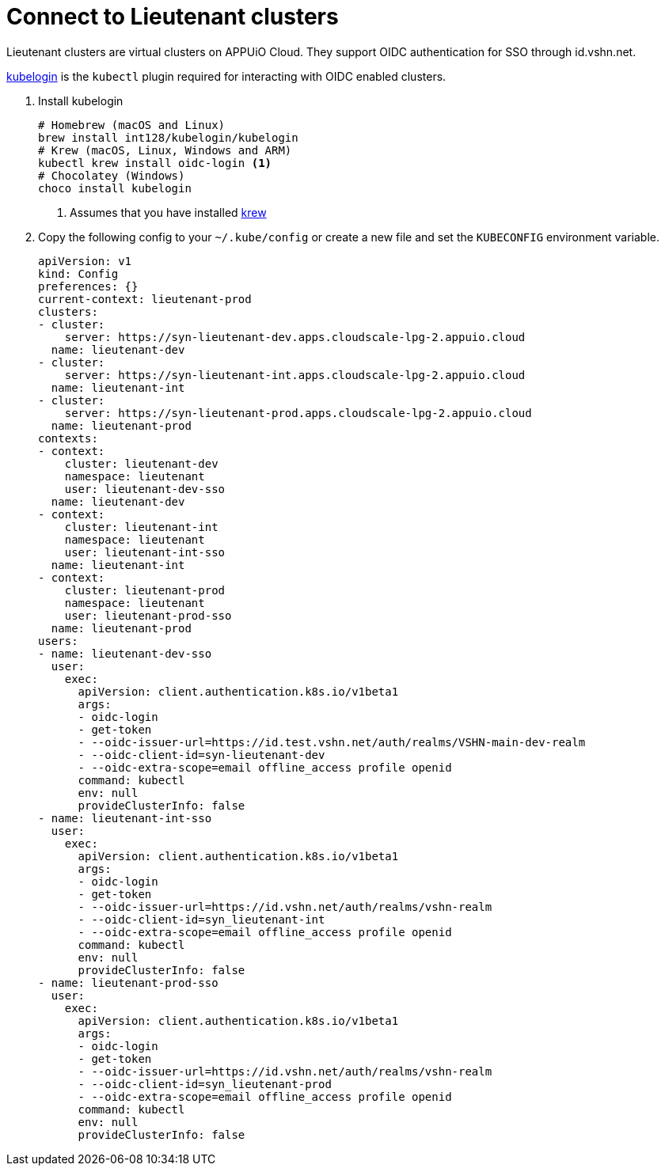 = Connect to Lieutenant clusters

Lieutenant clusters are virtual clusters on APPUiO Cloud.
They support OIDC authentication for SSO through id.vshn.net.

https://github.com/int128/kubelogin[kubelogin] is the `kubectl` plugin required for interacting with OIDC enabled clusters.

. Install kubelogin
+
[source,shell]
----
# Homebrew (macOS and Linux)
brew install int128/kubelogin/kubelogin
# Krew (macOS, Linux, Windows and ARM)
kubectl krew install oidc-login <1>
# Chocolatey (Windows)
choco install kubelogin
----
<1> Assumes that you have installed https://github.com/kubernetes-sigs/krew[krew]

. Copy the following config to your `~/.kube/config` or create a new file and set the `KUBECONFIG` environment variable.
+
[source,yaml]
----
apiVersion: v1
kind: Config
preferences: {}
current-context: lieutenant-prod
clusters:
- cluster:
    server: https://syn-lieutenant-dev.apps.cloudscale-lpg-2.appuio.cloud
  name: lieutenant-dev
- cluster:
    server: https://syn-lieutenant-int.apps.cloudscale-lpg-2.appuio.cloud
  name: lieutenant-int
- cluster:
    server: https://syn-lieutenant-prod.apps.cloudscale-lpg-2.appuio.cloud
  name: lieutenant-prod
contexts:
- context:
    cluster: lieutenant-dev
    namespace: lieutenant
    user: lieutenant-dev-sso
  name: lieutenant-dev
- context:
    cluster: lieutenant-int
    namespace: lieutenant
    user: lieutenant-int-sso
  name: lieutenant-int
- context:
    cluster: lieutenant-prod
    namespace: lieutenant
    user: lieutenant-prod-sso
  name: lieutenant-prod
users:
- name: lieutenant-dev-sso
  user:
    exec:
      apiVersion: client.authentication.k8s.io/v1beta1
      args:
      - oidc-login
      - get-token
      - --oidc-issuer-url=https://id.test.vshn.net/auth/realms/VSHN-main-dev-realm
      - --oidc-client-id=syn-lieutenant-dev
      - --oidc-extra-scope=email offline_access profile openid
      command: kubectl
      env: null
      provideClusterInfo: false
- name: lieutenant-int-sso
  user:
    exec:
      apiVersion: client.authentication.k8s.io/v1beta1
      args:
      - oidc-login
      - get-token
      - --oidc-issuer-url=https://id.vshn.net/auth/realms/vshn-realm
      - --oidc-client-id=syn_lieutenant-int
      - --oidc-extra-scope=email offline_access profile openid
      command: kubectl
      env: null
      provideClusterInfo: false
- name: lieutenant-prod-sso
  user:
    exec:
      apiVersion: client.authentication.k8s.io/v1beta1
      args:
      - oidc-login
      - get-token
      - --oidc-issuer-url=https://id.vshn.net/auth/realms/vshn-realm
      - --oidc-client-id=syn_lieutenant-prod
      - --oidc-extra-scope=email offline_access profile openid
      command: kubectl
      env: null
      provideClusterInfo: false
----
